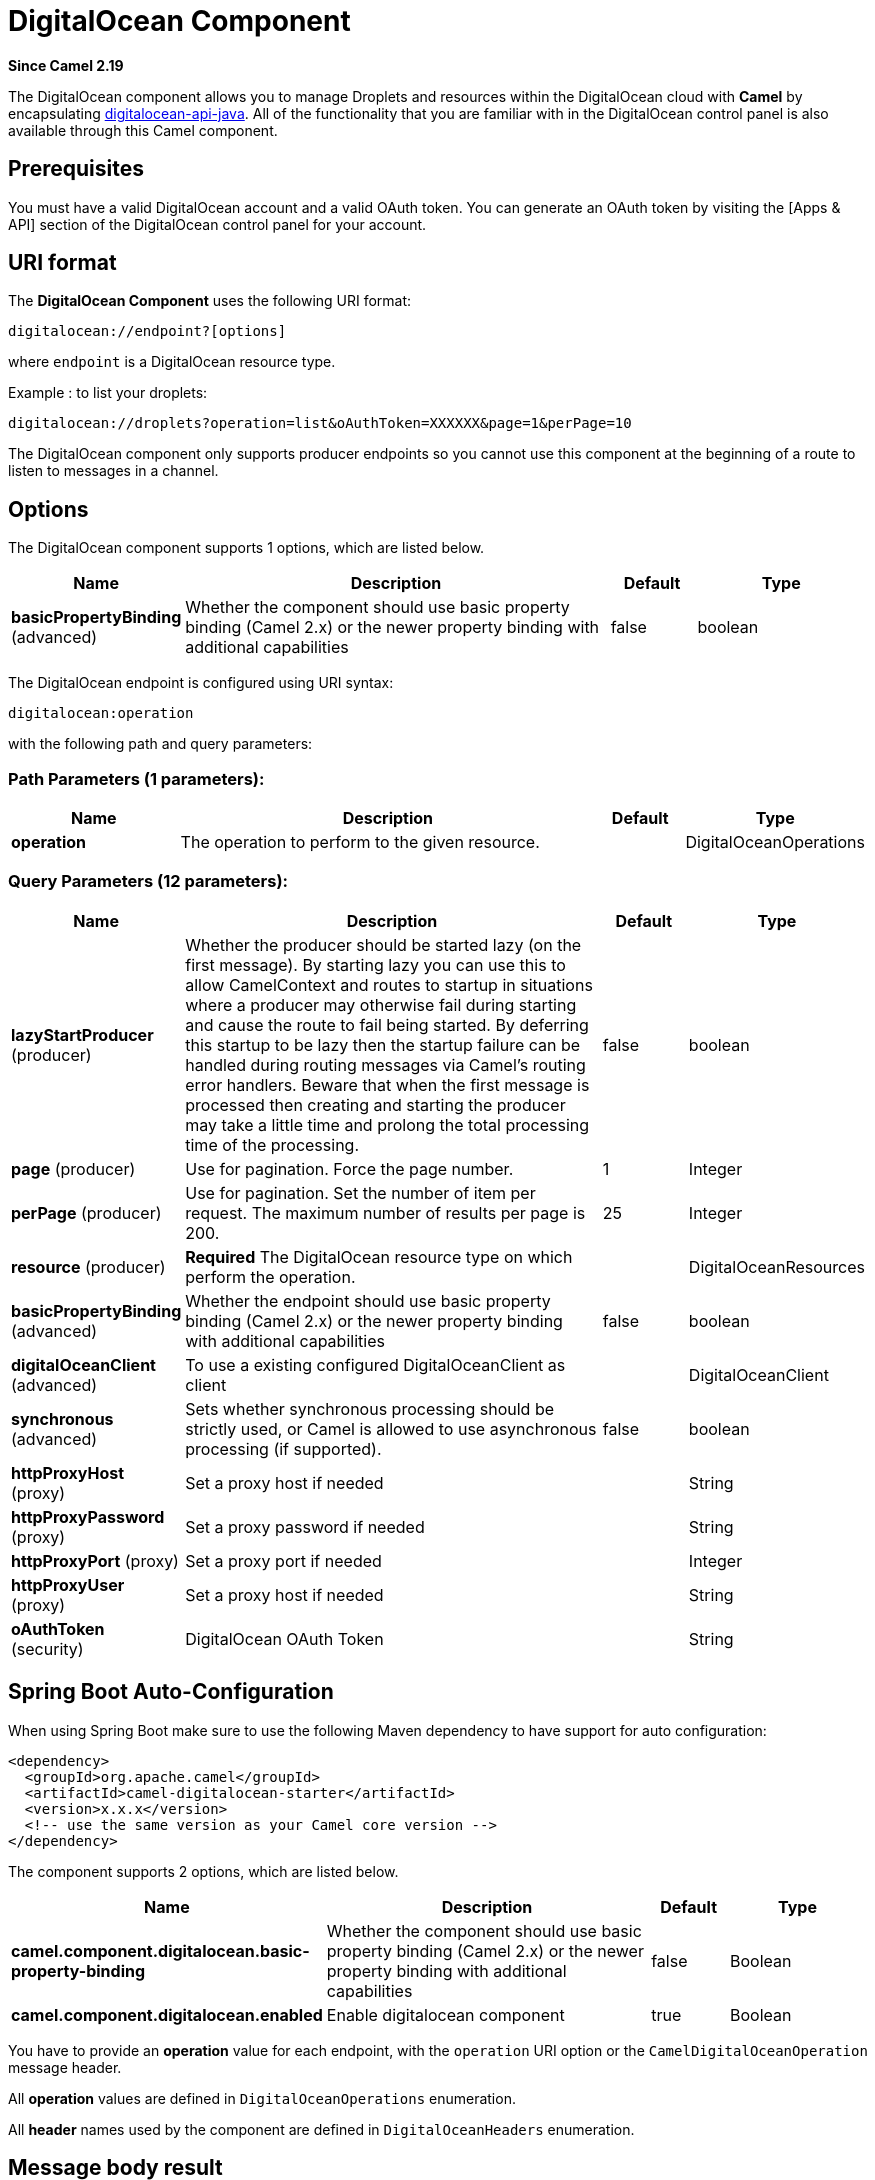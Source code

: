 [[digitalocean-component]]
= DigitalOcean Component

*Since Camel 2.19*

The DigitalOcean component allows you to manage Droplets and resources within the DigitalOcean cloud with **Camel** by encapsulating https://www.digitalocean.com/community/projects/api-client-in-java[digitalocean-api-java]. All of the functionality that you are familiar with in the DigitalOcean control panel is also available through this Camel component.

== Prerequisites

You must have a valid DigitalOcean account and a valid OAuth token. You can generate an OAuth token by visiting the [Apps & API] section of the DigitalOcean control panel for your account.

== URI format

The **DigitalOcean Component** uses the following URI format:

```
digitalocean://endpoint?[options]
```
where `endpoint` is a DigitalOcean resource type.

Example : to list your droplets:

```
digitalocean://droplets?operation=list&oAuthToken=XXXXXX&page=1&perPage=10
```

The DigitalOcean component only supports producer endpoints so you cannot use this component at the beginning of a route to listen to messages in a channel.


== Options


// component options: START
The DigitalOcean component supports 1 options, which are listed below.



[width="100%",cols="2,5,^1,2",options="header"]
|===
| Name | Description | Default | Type
| *basicPropertyBinding* (advanced) | Whether the component should use basic property binding (Camel 2.x) or the newer property binding with additional capabilities | false | boolean
|===
// component options: END

// endpoint options: START
The DigitalOcean endpoint is configured using URI syntax:

----
digitalocean:operation
----

with the following path and query parameters:

=== Path Parameters (1 parameters):


[width="100%",cols="2,5,^1,2",options="header"]
|===
| Name | Description | Default | Type
| *operation* | The operation to perform to the given resource. |  | DigitalOceanOperations
|===


=== Query Parameters (12 parameters):


[width="100%",cols="2,5,^1,2",options="header"]
|===
| Name | Description | Default | Type
| *lazyStartProducer* (producer) | Whether the producer should be started lazy (on the first message). By starting lazy you can use this to allow CamelContext and routes to startup in situations where a producer may otherwise fail during starting and cause the route to fail being started. By deferring this startup to be lazy then the startup failure can be handled during routing messages via Camel's routing error handlers. Beware that when the first message is processed then creating and starting the producer may take a little time and prolong the total processing time of the processing. | false | boolean
| *page* (producer) | Use for pagination. Force the page number. | 1 | Integer
| *perPage* (producer) | Use for pagination. Set the number of item per request. The maximum number of results per page is 200. | 25 | Integer
| *resource* (producer) | *Required* The DigitalOcean resource type on which perform the operation. |  | DigitalOceanResources
| *basicPropertyBinding* (advanced) | Whether the endpoint should use basic property binding (Camel 2.x) or the newer property binding with additional capabilities | false | boolean
| *digitalOceanClient* (advanced) | To use a existing configured DigitalOceanClient as client |  | DigitalOceanClient
| *synchronous* (advanced) | Sets whether synchronous processing should be strictly used, or Camel is allowed to use asynchronous processing (if supported). | false | boolean
| *httpProxyHost* (proxy) | Set a proxy host if needed |  | String
| *httpProxyPassword* (proxy) | Set a proxy password if needed |  | String
| *httpProxyPort* (proxy) | Set a proxy port if needed |  | Integer
| *httpProxyUser* (proxy) | Set a proxy host if needed |  | String
| *oAuthToken* (security) | DigitalOcean OAuth Token |  | String
|===
// endpoint options: END
// spring-boot-auto-configure options: START
== Spring Boot Auto-Configuration

When using Spring Boot make sure to use the following Maven dependency to have support for auto configuration:

[source,xml]
----
<dependency>
  <groupId>org.apache.camel</groupId>
  <artifactId>camel-digitalocean-starter</artifactId>
  <version>x.x.x</version>
  <!-- use the same version as your Camel core version -->
</dependency>
----


The component supports 2 options, which are listed below.



[width="100%",cols="2,5,^1,2",options="header"]
|===
| Name | Description | Default | Type
| *camel.component.digitalocean.basic-property-binding* | Whether the component should use basic property binding (Camel 2.x) or the newer property binding with additional capabilities | false | Boolean
| *camel.component.digitalocean.enabled* | Enable digitalocean component | true | Boolean
|===
// spring-boot-auto-configure options: END



You have to provide an **operation** value for each endpoint, with the `operation` URI option or the `CamelDigitalOceanOperation` message header.

All **operation** values are defined in `DigitalOceanOperations` enumeration.

All **header** names used by the component are defined in `DigitalOceanHeaders` enumeration.


== Message body result

All message bodies returned are using objects provided by the **digitalocean-api-java** library.


== API Rate Limits

DigitalOcean REST API encapsulated by camel-digitalocean component is subjected to API Rate Limiting. You can find the per method limits in the https://developers.digitalocean.com/documentation/v2/#rate-limit[API Rate Limits documentation].


== Account endpoint

[width="100%",cols="2,5,^1,2",options="header"]
|===
| operation | Description | Headers | Result
| `get` | get account info |  | `com.myjeeva.digitalocean.pojo.Account`
|===

== BlockStorages endpoint

[width="100%",cols="2,5,^5a,1",options="header"]
|===
| operation | Description | Headers | Result
| `list`
| list all of the Block Storage volumes available on your account
|
| `List<com.myjeeva.digitalocean.pojo.Volume>`

| `get`
| show information about a Block Storage volume
| `CamelDigitalOceanId` _Integer_
| `com.myjeeva.digitalocean.pojo.Volume`

| `get`
| show information about a Block Storage volume by name
| `CamelDigitalOceanName` _String_, +
  `CamelDigitalOceanRegion` _String_
| `com.myjeeva.digitalocean.pojo.Volume`

| `listSnapshots`
| retrieve the snapshots that have been created from a volume
| `CamelDigitalOceanId` _Integer_
| `List<com.myjeeva.digitalocean.pojo.Snapshot>`

| `create`
| create a new volume
| `CamelDigitalOceanVolumeSizeGigabytes` _Integer_, +
  `CamelDigitalOceanName` _String_, +
  `CamelDigitalOceanDescription`* _String_, +
  `CamelDigitalOceanRegion`* _String_
| `com.myjeeva.digitalocean.pojo.Volume`

| `delete`
| delete a Block Storage volume, destroying all data and removing it from your account
| `CamelDigitalOceanId`  _Integer_
| `com.myjeeva.digitalocean.pojo.Delete`

| `delete`
| delete a Block Storage volume by name
| `CamelDigitalOceanName` _String_, +
  `CamelDigitalOceanRegion` _String_
| `com.myjeeva.digitalocean.pojo.Delete`

| `attach`
| attach a Block Storage volume to a Droplet
| `CamelDigitalOceanId` _Integer_, +
  `CamelDigitalOceanDropletId` _Integer_, +
  `CamelDigitalOceanDropletRegion` _String_
| `com.myjeeva.digitalocean.pojo.Action`

| `attach`
| attach a Block Storage volume to a Droplet by name
| `CamelDigitalOceanName` _String_, +
  `CamelDigitalOceanDropletId` _Integer_, +
  `CamelDigitalOceanDropletRegion` _String_
| `com.myjeeva.digitalocean.pojo.Action`

| `detach`
| detach a Block Storage volume from a Droplet
| `CamelDigitalOceanId` _Integer_, +
  `CamelDigitalOceanDropletId` _Integer_, +
  `CamelDigitalOceanDropletRegion` _String_
| `com.myjeeva.digitalocean.pojo.Action`

| `attach`
| detach a Block Storage volume from a Droplet by name
| `CamelDigitalOceanName` _String_, +
  `CamelDigitalOceanDropletId` _Integer_, +
  `CamelDigitalOceanDropletRegion` _String_
| `com.myjeeva.digitalocean.pojo.Action`

| `resize`
| resize a Block Storage volume
| `CamelDigitalOceanVolumeSizeGigabytes` _Integer_, +
  `CamelDigitalOceanRegion` _String_
| `com.myjeeva.digitalocean.pojo.Action`

| `listActions`
| retrieve all actions that have been executed on a volume
| `CamelDigitalOceanId`  _Integer_
| `List<com.myjeeva.digitalocean.pojo.Action>`
|===

== Droplets endpoint

[width="100%",cols="2,5,^1,2",options="header"]
|===
| operation | Description | Headers | Result
| `list` | list all Droplets in your account |  | `List<com.myjeeva.digitalocean.pojo.Droplet>`
| `get` | show an individual droplet | `CamelDigitalOceanId` _Integer_| `com.myjeeva.digitalocean.pojo.Droplet`

| `create`
| create a new Droplet
| `CamelDigitalOceanName` _String_, +
  `CamelDigitalOceanDropletImage` _String_, +
  `CamelDigitalOceanRegion` _String_, +
  `CamelDigitalOceanDropletSize` _String_, +
  `CamelDigitalOceanDropletSSHKeys`* _List<String>_, +
  `CamelDigitalOceanDropletEnableBackups`* _Boolean_, +
  `CamelDigitalOceanDropletEnableIpv6`* _Boolean_, +
  `CamelDigitalOceanDropletEnablePrivateNetworking`* _Boolean_, +
  `CamelDigitalOceanDropletUserData`* _String_, +
  `CamelDigitalOceanDropletVolumes`* _List<String>_, +
  `CamelDigitalOceanDropletTags` _List<String>_
| `com.myjeeva.digitalocean.pojo.Droplet`

| `create`
| create multiple Droplets
| `CamelDigitalOceanNames` _List<String>_, +
  `CamelDigitalOceanDropletImage` _String_, +
  `CamelDigitalOceanRegion` _String_, +
  `CamelDigitalOceanDropletSize` _String_, +
  `CamelDigitalOceanDropletSSHKeys`* _List<String>_, +
  `CamelDigitalOceanDropletEnableBackups`* _Boolean_, +
  `CamelDigitalOceanDropletEnableIpv6`* _Boolean_, +
  `CamelDigitalOceanDropletEnablePrivateNetworking`* _Boolean_, +
  `CamelDigitalOceanDropletUserData`* _String_, +
  `CamelDigitalOceanDropletVolumes`* _List<String>_, +
  `CamelDigitalOceanDropletTags` _List<String>_
| `com.myjeeva.digitalocean.pojo.Droplet`

| `delete` | delete a Droplet, | `CamelDigitalOceanId` _Integer_| `com.myjeeva.digitalocean.pojo.Delete`
| `enableBackups` | enable backups on an existing Droplet | `CamelDigitalOceanId` _Integer_| `com.myjeeva.digitalocean.pojo.Action`
| `disableBackups` | disable backups on an existing Droplet | `CamelDigitalOceanId` _Integer_| `com.myjeeva.digitalocean.pojo.Action`
| `enableIpv6` | enable IPv6 networking on an existing Droplet | `CamelDigitalOceanId` _Integer_| `com.myjeeva.digitalocean.pojo.Action`
| `enablePrivateNetworking` | enable private networking on an existing Droplet | `CamelDigitalOceanId` _Integer_| `com.myjeeva.digitalocean.pojo.Action`
| `reboot` | reboot a Droplet | `CamelDigitalOceanId` _Integer_| `com.myjeeva.digitalocean.pojo.Action`
| `powerCycle` | power cycle a Droplet | `CamelDigitalOceanId` _Integer_| `com.myjeeva.digitalocean.pojo.Action`
| `shutdown` | shutdown a Droplet | `CamelDigitalOceanId` _Integer_| `com.myjeeva.digitalocean.pojo.Action`
| `powerOff` | power off a Droplet | `CamelDigitalOceanId` _Integer_| `com.myjeeva.digitalocean.pojo.Action`
| `powerOn` | power on a Droplet | `CamelDigitalOceanId` _Integer_| `com.myjeeva.digitalocean.pojo.Action`

| `restore`
| shutdown a Droplet
| `CamelDigitalOceanId` _Integer_, +
  `CamelDigitalOceanImageId` _Integer_
| `com.myjeeva.digitalocean.pojo.Action`

| `passwordReset` | reset the password for a Droplet | `CamelDigitalOceanId` _Integer_| `com.myjeeva.digitalocean.pojo.Action`

| `resize`
| resize a Droplet
| `CamelDigitalOceanId` _Integer_, +
  `CamelDigitalOceanDropletSize` _String_
| `com.myjeeva.digitalocean.pojo.Action`

| `rebuild`
| rebuild a Droplet
| `CamelDigitalOceanId` _Integer_, +
  `CamelDigitalOceanImageId` _Integer_
| `com.myjeeva.digitalocean.pojo.Action`

| `rename`
| rename a Droplet
| `CamelDigitalOceanId` _Integer_, +
  `CamelDigitalOceanName` _String_
| `com.myjeeva.digitalocean.pojo.Action`

| `changeKernel`
| change the kernel of a Droplet
| `CamelDigitalOceanId` _Integer_, +
  `CamelDigitalOceanKernelId` _Integer_
| `com.myjeeva.digitalocean.pojo.Action`

| `takeSnapshot`
| snapshot a Droplet
| `CamelDigitalOceanId` _Integer_, +
  `CamelDigitalOceanName`* _String_
| `com.myjeeva.digitalocean.pojo.Action`

| `tag`
| tag a Droplet
| `CamelDigitalOceanId` _Integer_, +
  `CamelDigitalOceanName` _String_
| `com.myjeeva.digitalocean.pojo.Response`

| `untag`
| untag a Droplet
| `CamelDigitalOceanId` _Integer_, +
  `CamelDigitalOceanName` _String_
| `com.myjeeva.digitalocean.pojo.Response`

| `listKernels` | retrieve a list of all kernels available to a Droplet | `CamelDigitalOceanId` _Integer_ | `List<com.myjeeva.digitalocean.pojo.Kernel>`
| `listSnapshots` | retrieve the snapshots that have been created from a Droplet | `CamelDigitalOceanId` _Integer_ | `List<com.myjeeva.digitalocean.pojo.Snapshot>`
| `listBackups` |  retrieve any backups associated with a Droplet | `CamelDigitalOceanId` _Integer_ | `List<com.myjeeva.digitalocean.pojo.Backup>`
| `listActions` |  retrieve all actions that have been executed on a Droplet | `CamelDigitalOceanId` _Integer_ | `List<com.myjeeva.digitalocean.pojo.Action>`
| `listNeighbors` |  retrieve a list of droplets that are running on the same physical server | `CamelDigitalOceanId` _Integer_ | `List<com.myjeeva.digitalocean.pojo.Droplet>`
| `listAllNeighbors` |  retrieve a list of any droplets that are running on the same physical hardware | | `List<com.myjeeva.digitalocean.pojo.Droplet>`
|===

== Images endpoint

[width="100%",cols="2,5,^1,2",options="header"]
|===
| operation | Description | Headers | Result
| `list` | list images available on your account | `CamelDigitalOceanType`* _DigitalOceanImageTypes_ | `List<com.myjeeva.digitalocean.pojo.Image>`
| `ownList` | retrieve only the private images of a user | | `List<com.myjeeva.digitalocean.pojo.Image>`
| `listActions` |  retrieve all actions that have been executed on a Image | `CamelDigitalOceanId` _Integer_ | `List<com.myjeeva.digitalocean.pojo.Action>`
| `get` | retrieve information about an image (public or private) by id| `CamelDigitalOceanId` _Integer_| `com.myjeeva.digitalocean.pojo.Image`
| `get` | retrieve information about an public image by slug| `CamelDigitalOceanDropletImage` _String_| `com.myjeeva.digitalocean.pojo.Image`

| `update`
| update an image
| `CamelDigitalOceanId` _Integer_, +
  `CamelDigitalOceanName` _String_
| `com.myjeeva.digitalocean.pojo.Image`

| `delete` | delete an image| `CamelDigitalOceanId` _Integer_ | `com.myjeeva.digitalocean.pojo.Delete`

| `transfer`
| transfer an image to another region
| `CamelDigitalOceanId` _Integer_, +
  `CamelDigitalOceanRegion` _String_
| `com.myjeeva.digitalocean.pojo.Action`

| `convert` | convert an image, for example, a backup to a snapshot| `CamelDigitalOceanId` _Integer_ | `com.myjeeva.digitalocean.pojo.Action`
|===

== Snapshots endpoint

[width="100%",cols="2,5,^1,2",options="header"]
|===
| operation | Description | Headers | Result
| `list` | list all of the snapshots available on your account | `CamelDigitalOceanType`* _DigitalOceanSnapshotTypes_ | `List<com.myjeeva.digitalocean.pojo.Snapshot>`
| `get` | retrieve information about a snapshot| `CamelDigitalOceanId` _Integer_| `com.myjeeva.digitalocean.pojo.Snapshot`
| `delete` | delete an snapshot| `CamelDigitalOceanId` _Integer_ | `com.myjeeva.digitalocean.pojo.Delete`
|===

== Keys endpoint

[width="100%",cols="2,5,^1,2",options="header"]
|===
| operation | Description | Headers | Result
| `list` |  list all of the keys in your account | | `List<com.myjeeva.digitalocean.pojo.Key>`
| `get` | retrieve information about a key by id| `CamelDigitalOceanId` _Integer_| `com.myjeeva.digitalocean.pojo.Key`
| `get` | retrieve information about a key by fingerprint| `CamelDigitalOceanKeyFingerprint` _String_| `com.myjeeva.digitalocean.pojo.Key`

| `update`
| update a key by id
| `CamelDigitalOceanId` _Integer_, +
  `CamelDigitalOceanName` _String_
| `com.myjeeva.digitalocean.pojo.Key`

| `update`
| update a key by fingerprint
| `CamelDigitalOceanKeyFingerprint` _String_, +
  `CamelDigitalOceanName` _String_
| `com.myjeeva.digitalocean.pojo.Key`

| `delete` | delete a key by id| `CamelDigitalOceanId` _Integer_ | `com.myjeeva.digitalocean.pojo.Delete`
| `delete` | delete a key by fingerprint| `CamelDigitalOceanKeyFingerprint` _String_ | `com.myjeeva.digitalocean.pojo.Delete`
|===

== Regions endpoint

[width="100%",cols="2,5,^1,2",options="header"]
|===
| operation | Description | Headers | Result
| `list` |  list all of the regions that are available | | `List<com.myjeeva.digitalocean.pojo.Region>`
|===

== Sizes endpoint

[width="100%",cols="2,5,^1,2",options="header"]
|===
| operation | Description | Headers | Result
| `list` |  list all of the sizes that are available | | `List<com.myjeeva.digitalocean.pojo.Size>`
|===

== Floating IPs endpoint

[width="100%",cols="2,5,^1,2",options="header"]
|===
| operation | Description | Headers | Result
| `list` |  list all of the Floating IPs available on your account | | `List<com.myjeeva.digitalocean.pojo.FloatingIP>`
| `create` |  create a new Floating IP assigned to a Droplet | `CamelDigitalOceanId` _Integer_ | `List<com.myjeeva.digitalocean.pojo.FloatingIP>`
| `create` |  create a new Floating IP assigned to a Region | `CamelDigitalOceanRegion` _String_ | `List<com.myjeeva.digitalocean.pojo.FloatingIP>`
| `get` | retrieve information about a Floating IP| `CamelDigitalOceanFloatingIPAddress` _String_| `com.myjeeva.digitalocean.pojo.Key`
| `delete` | delete a Floating IP and remove it from your account| `CamelDigitalOceanFloatingIPAddress` _String_| `com.myjeeva.digitalocean.pojo.Delete`

| `assign`
| assign a Floating IP to a Droplet
| `CamelDigitalOceanFloatingIPAddress` _String_, +
  `CamelDigitalOceanDropletId` _Integer_
| `com.myjeeva.digitalocean.pojo.Action`

| `unassign` | unassign a Floating IP | `CamelDigitalOceanFloatingIPAddress` _String_ | `com.myjeeva.digitalocean.pojo.Action`
| `listActions` |  retrieve all actions that have been executed on a Floating IP | `CamelDigitalOceanFloatingIPAddress` _String_ | `List<com.myjeeva.digitalocean.pojo.Action>`
|===

== Tags endpoint

[width="100%",cols="2,5,^4,2",options="header"]
|===
| operation | Description | Headers | Result
| `list` |  list all of your tags | | `List<com.myjeeva.digitalocean.pojo.Tag>`
| `create` |  create a Tag | `CamelDigitalOceanName` _String_ | `com.myjeeva.digitalocean.pojo.Tag`
| `get` |  retrieve an individual tag | `CamelDigitalOceanName` _String_ | `com.myjeeva.digitalocean.pojo.Tag`
| `delete` |  delete a tag | `CamelDigitalOceanName` _String_ | `com.myjeeva.digitalocean.pojo.Delete`

| `update`
|  update a tag
| `CamelDigitalOceanName` _String_, +
  `CamelDigitalOceanNewName` _String_
| `com.myjeeva.digitalocean.pojo.Tag`
|===

== Examples

Get your account info

```
from("direct:getAccountInfo")
    .setHeader(DigitalOceanConstants.OPERATION, constant(DigitalOceanOperations.get))
    .to("digitalocean:account?oAuthToken=XXXXXX")
```

Create a droplet

```
from("direct:createDroplet")
    .setHeader(DigitalOceanConstants.OPERATION, constant("create"))
    .setHeader(DigitalOceanHeaders.NAME, constant("myDroplet"))
    .setHeader(DigitalOceanHeaders.REGION, constant("fra1"))
    .setHeader(DigitalOceanHeaders.DROPLET_IMAGE, constant("ubuntu-14-04-x64"))
    .setHeader(DigitalOceanHeaders.DROPLET_SIZE, constant("512mb"))
    .to("digitalocean:droplet?oAuthToken=XXXXXX")
```

List all your droplets

```
from("direct:getDroplets")
    .setHeader(DigitalOceanConstants.OPERATION, constant("list"))
    .to("digitalocean:droplets?oAuthToken=XXXXXX")
```

Retrieve information for the Droplet (dropletId = 34772987)

```
from("direct:getDroplet")
    .setHeader(DigitalOceanConstants.OPERATION, constant("get"))
    .setHeader(DigitalOceanConstants.ID, 34772987)
    .to("digitalocean:droplet?oAuthToken=XXXXXX")
```

Shutdown  information for the Droplet (dropletId = 34772987)

```
from("direct:shutdown")
    .setHeader(DigitalOceanConstants.ID, 34772987)
    .to("digitalocean:droplet?operation=shutdown&oAuthToken=XXXXXX")
```
